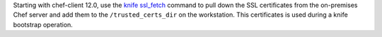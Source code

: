 .. The contents of this file may be included in multiple topics (using the includes directive).
.. The contents of this file should be modified in a way that preserves its ability to appear in multiple topics.


Starting with chef-client 12.0, use the `knife ssl_fetch <https://docs.chef.io/knife_ssl_fetch.html>`_ command to pull down the SSL certificates from the on-premises Chef server and add them to the ``/trusted_certs_dir`` on the workstation. This certificates is used during a knife bootstrap operation.
